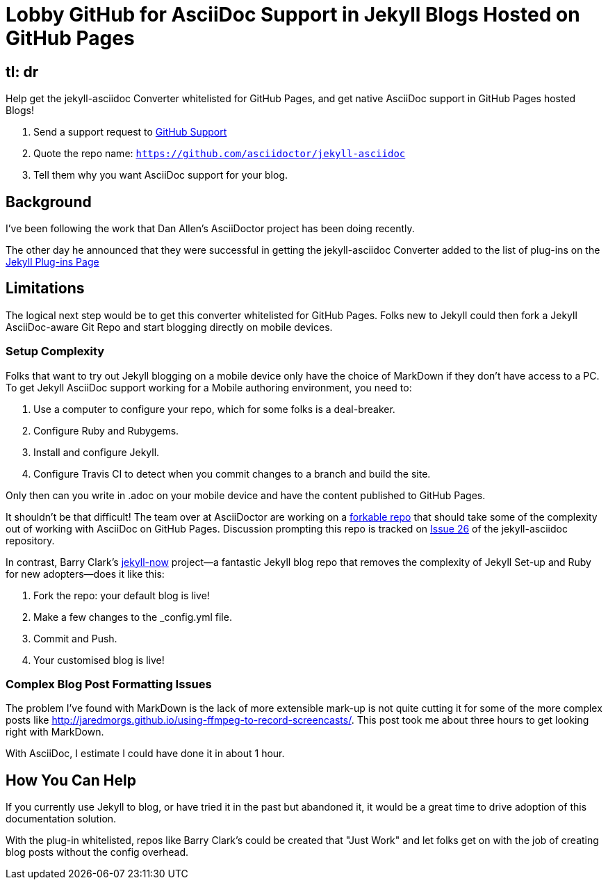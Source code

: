 = Lobby GitHub for AsciiDoc Support in Jekyll Blogs Hosted on GitHub Pages
:hp-tags: AsciiDoctor, GitHub Pages, jekyll-asciidoc, Jekyll Blogs

== tl: dr

Help get the jekyll-asciidoc Converter whitelisted for GitHub Pages, and get native AsciiDoc support in GitHub Pages hosted Blogs!

. Send a support request to https://github.com/contact[GitHub Support]
. Quote the repo name: `https://github.com/asciidoctor/jekyll-asciidoc`
. Tell them why you want AsciiDoc support for your blog.

== Background

I've been following the work that Dan Allen's AsciiDoctor project has been doing recently.

The other day he announced that they were successful in getting the jekyll-asciidoc Converter added to the list of plug-ins on the http://jekyllrb.com/docs/plugins/[Jekyll Plug-ins Page]

== Limitations

The logical next step would be to get this converter whitelisted for GitHub Pages. Folks new to Jekyll could then fork a Jekyll AsciiDoc-aware Git Repo and start blogging directly on mobile devices.

=== Setup Complexity

Folks that want to try out Jekyll blogging on a mobile device only have the choice of MarkDown if they don't have access to a PC. To get Jekyll AsciiDoc support working for a Mobile authoring environment, you need to:

. Use a computer to configure your repo, which for some folks is a deal-breaker.
. Configure Ruby and Rubygems.
. Install and configure Jekyll.
. Configure Travis CI to detect when you commit changes to a branch and build the site.

Only then can you write in .adoc on your mobile device and have the content published to GitHub Pages.

It shouldn't be that difficult! The team over at AsciiDoctor are working on a  https://github.com/asciidoctor/jekyll-asciidoc-quickstart[forkable repo] that should take some of the complexity out of working with AsciiDoc on GitHub Pages. Discussion prompting this repo is tracked on https://github.com/asciidoctor/jekyll-asciidoc/issues/26[Issue 26] of the jekyll-asciidoc repository.

In contrast, Barry Clark's https://github.com/barryclark/jekyll-now[jekyll-now] project--a fantastic Jekyll blog repo that removes the complexity of Jekyll Set-up and Ruby for new adopters--does it like this:

. Fork the repo: your default blog is live!
. Make a few changes to the _config.yml file.
. Commit and Push.
. Your customised blog is live!

=== Complex Blog Post Formatting Issues

The problem I've found with MarkDown is the lack of more extensible mark-up is not quite cutting it for some of the more complex posts like http://jaredmorgs.github.io/using-ffmpeg-to-record-screencasts/. This post took me about three hours to get looking right with MarkDown.

With AsciiDoc, I estimate I could have done it in about 1 hour.

== How You Can Help

If you currently use Jekyll to blog, or have tried it in the past but abandoned it, it would be a great time to drive adoption of this documentation solution.

With the plug-in whitelisted, repos like Barry Clark's could be created that "Just Work" and let folks get on with the job of creating blog posts without the config overhead.
